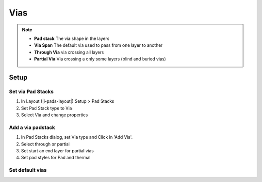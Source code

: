 ****************************************
Vias
****************************************

.. note::

    - **Pad stack** The via shape in the layers
    - **Via Span** The default via used to pass from one layer to another
    - **Through Via** via crossing all layers
    - **Partial Via** Via crossing a only some layers (blind and buried vias)


========================================
Setup
========================================

Set via Pad Stacks
----------------------------------------
#. In Layout (|i-pads-layout|) Setup > Pad Stacks
#. Set Pad Stack type to Via
#. Select Via and change properties

Add a via padstack
----------------------------------------
#. In Pad Stacks dialog, set Via type and Click in 'Add Via'.
#. Select through or partial
#. Set start an end layer for partial vias
#. Set pad styles for Pad and thermal

Set default vias
----------------------------------------

.. only:: pads_std_plus

    #. In Layout (|i-pads-layout|) Setup > Via Spans
    #. Set Default via for the given according to vias types and layers


.. only:: pads_maker

    #. Setup > Design Rules... > Default > Routing
    #. At Vias section, select vias (selected = enabled)


.. only:: pads_std_plus

    Set vias per Layer/Class
    ----------------------------------------
    In Constraint manager (|i-constraint-manager|) > Net Classes, set Via Assignments (same dialog as Via Spans)


.. only:: pads_std_plus

    ========================================
    Stitching vias
    ========================================

    Setup
    ----------------------------------------
    #. In Layout (|i-pads-layout|) Tools > Options, Via Patterns page
    #. Choose GND at 'Add vias from net' option.
    #. Choose Via type
    #. For shapes, select Net and Via type if required

    Add Stitching vias around nets
    ----------------------------------------
    #. ``RClick`` > Select Nets
    #. Choose nets
    #. ``RClick`` > Add Via Shield
    #. ESC
    #. ``RClick`` > Select Pins/Vias/Tacks
    #. Move/remove the unwanted vias

    Fill a shape with stitching vias
    ----------------------------------------
    #. Choose a 'solid copper' shape (|il-drafting| > |il-solid-copper|)
    #. ``RClick`` > Select Shapes
    #. Select shape
    #. ``RClick`` > Via Stitch
